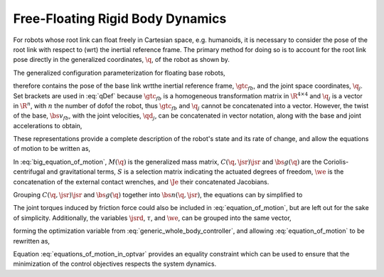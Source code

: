 .. _dynamics:

Free-Floating Rigid Body Dynamics
========================================

For robots whose root link can float freely in Cartesian space, e.g. humanoids, it is necessary to consider the pose of the root link with respect to (\wrt) the inertial reference frame. The primary method for doing so is to account for the root link pose directly in the generalized coordinates, :math:`\q`, of the robot as shown by.

.. todo::

    add citations


.. \citep{Sentis2005,Mistry2010,Righetti2011}.
..
.. \begin{wrapfigure}{r}{0.4\textwidth}
.. \centering
.. \includegraphics[width=\linewidth]{/whole_body_control/floating_base_robot}
.. \caption{A diagram indicating visually what it means to include the root link pose in the parameterization. The 6-\dof\ of the floating base are modeled as a 6-\dof\ linkage with the world or inertial frame. Image taken from \citep{Mistry2010}.}
.. \end{wrapfigure}
..


The generalized configuration parameterization for floating base robots,


.. math::
    :label: qDef

    \q = \begin{Bmatrix}
    \gtc_{fb} \\ \q_{j}
    \end{Bmatrix} \tc




therefore contains the pose of the base link \wrt\ the inertial reference frame, :math:`\gtc_{fb}`, and the joint space coordinates, :math:`\q_j`. Set brackets are used in :eq:`qDef` because :math:`\gtc_{fb}` is a homogeneous transformation matrix in :math:`\R^{4\times4}` and :math:`\q_j` is a vector in :math:`\R^{n}`, with :math:`n` the number of \dof\ of the robot, thus :math:`\gtc_{fb}` and :math:`\q_{j}` cannot be concatenated into a vector.
However, the twist of the base, :math:`\bs{v}_{fb}`, with the joint velocities, :math:`\qd_{j}`, can be concatenated in vector notation, along with the base and joint accelerations to obtain,



.. math::
    :label: jsrDef

    \jsr = \begin{bmatrix}
    \bs{v}_{fb} \\ \qd_{j}
    \end{bmatrix}
    \tc
    \quad
    \text{and}
    \quad
    \jsrd = \begin{bmatrix}
    \dot{\bs{v}}_{fb} \\ \qdd_{j}
    \end{bmatrix} \tp





These representations provide a complete description of the robot's state and its rate of change, and allow the equations of motion to be written as,




.. math::
    :label: big_equation_of_motion

    M(\q)\jsrd + \underbrace{C(\q, \jsr)\jsr + \bs{g}(\q)}_{\bs{n}(\q, \jsr)} = S^{\top}\torque + \Je^{\top}(\q)\we \tp






In :eq:`big_equation_of_motion`, :math:`M(\q)` is the generalized mass matrix, :math:`C(\q, \jsr)\jsr` and :math:`\bs{g}(\q)` are the Coriolis-centrifugal and gravitational terms, :math:`S` is a selection matrix indicating the actuated degrees of freedom, :math:`\we` is the concatenation of the external contact wrenches, and :math:`\Je` their concatenated Jacobians.


Grouping :math:`C(\q, \jsr)\jsr` and :math:`\bs{g}(\q)` together into :math:`\bs{n}(\q, \jsr)`, the equations can by simplified to

.. math::
    :label: equation_of_motion

    M(\q)\jsrd + \bs{n}(\q, \jsr) = S^{\top}\torque + \Je^{\top}(\q)\we \tp


The joint torques induced by friction force could also be included in :eq:`equation_of_motion`, but are left out for the sake of simplicity.
Additionally, the variables :math:`\jsrd`, :math:`\tau`, and :math:`\we`, can be grouped into the same vector,

.. math::
    :label: optvar

    \optvar = \bmat{\jsrd \\ \torque \\ \we} \tc



forming the optimization variable from :eq:`generic_whole_body_controller`, and allowing :eq:`equation_of_motion` to be rewritten as,

.. math::
    :label: equations_of_motion_in_optvar

    \bmat{-M(\q) & S^{\top} & \Je^{\top}(\q)}\optvar = \bs{n}(\q, \jsr) \tp


Equation :eq:`equations_of_motion_in_optvar` provides an equality constraint which can be used to ensure that the minimization of the control objectives respects the system dynamics.
